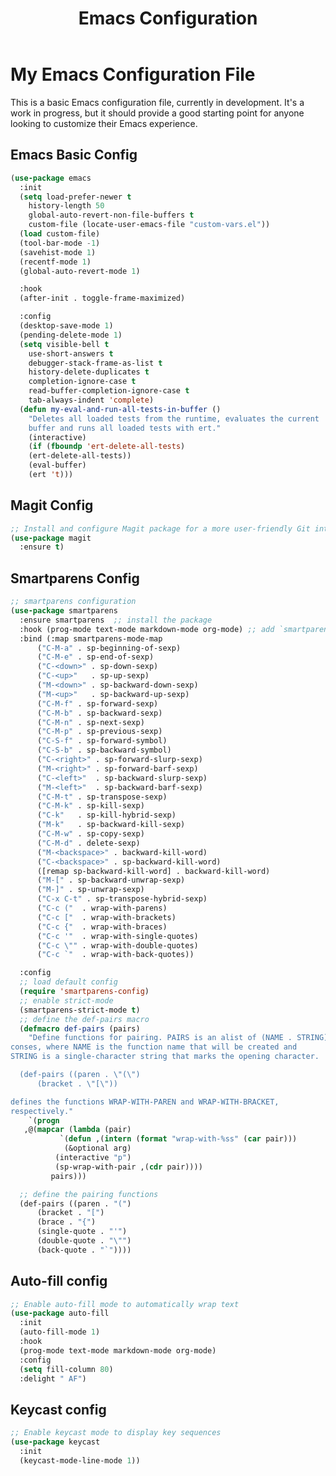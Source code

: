 #+TITLE: Emacs Configuration
#+PROPERTY: header-args :tangle README.el
#+WARNING: Don't forget to run `org-babel-tangle` to generate README.el!

* My Emacs Configuration File
This is a basic Emacs configuration file, currently in development. It's a work
in progress, but it should provide a good starting point for anyone looking to
customize their Emacs experience.

** Emacs Basic Config
#+begin_src emacs-lisp
  (use-package emacs
    :init
    (setq load-prefer-newer t
	  history-length 50
	  global-auto-revert-non-file-buffers t
	  custom-file (locate-user-emacs-file "custom-vars.el"))
    (load custom-file)
    (tool-bar-mode -1)
    (savehist-mode 1)
    (recentf-mode 1)
    (global-auto-revert-mode 1)

    :hook
    (after-init . toggle-frame-maximized)

    :config
    (desktop-save-mode 1)
    (pending-delete-mode 1)
    (setq visible-bell t
	  use-short-answers t
	  debugger-stack-frame-as-list t
	  history-delete-duplicates t
	  completion-ignore-case t
	  read-buffer-completion-ignore-case t
	  tab-always-indent 'complete)
    (defun my-eval-and-run-all-tests-in-buffer ()
      "Deletes all loaded tests from the runtime, evaluates the current
      buffer and runs all loaded tests with ert."
      (interactive)
      (if (fboundp 'ert-delete-all-tests)
	  (ert-delete-all-tests))
      (eval-buffer)
      (ert 't)))
#+end_src

** Magit Config
#+begin_src emacs-lisp
  ;; Install and configure Magit package for a more user-friendly Git interface
  (use-package magit
    :ensure t)
#+end_src

** Smartparens Config
#+begin_src emacs-lisp
  ;; smartparens configuration
  (use-package smartparens
    :ensure smartparens  ;; install the package
    :hook (prog-mode text-mode markdown-mode org-mode) ;; add `smartparens-mode` to these hooks
    :bind (:map smartparens-mode-map
		("C-M-a" . sp-beginning-of-sexp)
		("C-M-e" . sp-end-of-sexp)
		("C-<down>" . sp-down-sexp)
		("C-<up>"   . sp-up-sexp)
		("M-<down>" . sp-backward-down-sexp)
		("M-<up>"   . sp-backward-up-sexp)
		("C-M-f" . sp-forward-sexp)
		("C-M-b" . sp-backward-sexp)
		("C-M-n" . sp-next-sexp)
		("C-M-p" . sp-previous-sexp)
		("C-S-f" . sp-forward-symbol)
		("C-S-b" . sp-backward-symbol)
		("C-<right>" . sp-forward-slurp-sexp)
		("M-<right>" . sp-forward-barf-sexp)
		("C-<left>"  . sp-backward-slurp-sexp)
		("M-<left>"  . sp-backward-barf-sexp)
		("C-M-t" . sp-transpose-sexp)
		("C-M-k" . sp-kill-sexp)
		("C-k"   . sp-kill-hybrid-sexp)
		("M-k"   . sp-backward-kill-sexp)
		("C-M-w" . sp-copy-sexp)
		("C-M-d" . delete-sexp)
		("M-<backspace>" . backward-kill-word)
		("C-<backspace>" . sp-backward-kill-word)
		([remap sp-backward-kill-word] . backward-kill-word)
		("M-[" . sp-backward-unwrap-sexp)
		("M-]" . sp-unwrap-sexp)
		("C-x C-t" . sp-transpose-hybrid-sexp)
		("C-c ("  . wrap-with-parens)
		("C-c ["  . wrap-with-brackets)
		("C-c {"  . wrap-with-braces)
		("C-c '"  . wrap-with-single-quotes)
		("C-c \"" . wrap-with-double-quotes)
		("C-c `"  . wrap-with-back-quotes))

    :config
    ;; load default config
    (require 'smartparens-config)
    ;; enable strict-mode
    (smartparens-strict-mode t)
    ;; define the def-pairs macro
    (defmacro def-pairs (pairs)
      "Define functions for pairing. PAIRS is an alist of (NAME . STRING)
  conses, where NAME is the function name that will be created and
  STRING is a single-character string that marks the opening character.

    (def-pairs ((paren . \"(\")
		(bracket . \"[\"))

  defines the functions WRAP-WITH-PAREN and WRAP-WITH-BRACKET,
  respectively."
      `(progn
	 ,@(mapcar (lambda (pair)
		     `(defun ,(intern (format "wrap-with-%ss" (car pair)))
			  (&optional arg)
			(interactive "p")
			(sp-wrap-with-pair ,(cdr pair))))
		   pairs)))

    ;; define the pairing functions
    (def-pairs ((paren . "(")
		(bracket . "[")
		(brace . "{")
		(single-quote . "'")
		(double-quote . "\"")
		(back-quote . "`"))))
#+end_src

** Auto-fill config
#+begin_src emacs-lisp
  ;; Enable auto-fill mode to automatically wrap text
  (use-package auto-fill
    :init
    (auto-fill-mode 1)
    :hook
    (prog-mode text-mode markdown-mode org-mode)
    :config
    (setq fill-column 80)
    :delight " AF")
#+end_src

** Keycast config
#+begin_src emacs-lisp
  ;; Enable keycast mode to display key sequences
  (use-package keycast
    :init
    (keycast-mode-line-mode 1))
#+end_src

